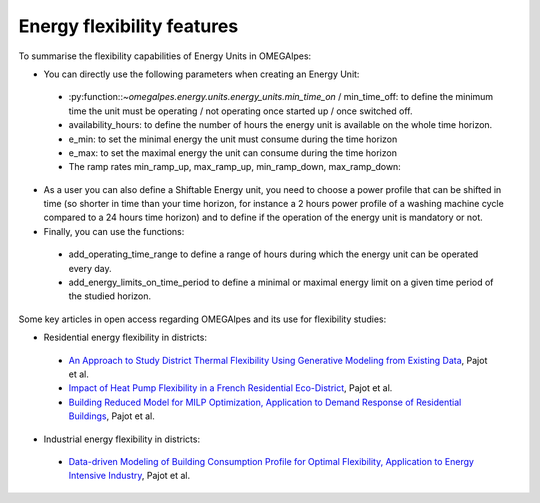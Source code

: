 Energy flexibility features
===========================

To summarise the flexibility capabilities of Energy Units in OMEGAlpes:

- You can directly use the following parameters when creating an Energy Unit:

 - :py:function::`~omegalpes.energy.units.energy_units.min_time_on` / min_time_off: to define the minimum time the unit must be operating / not operating once started up / once switched off.
 - availability_hours: to define the number of hours the energy unit is available on the whole time horizon.
 - e_min: to set the minimal energy the unit must consume during the time horizon
 - e_max: to set the maximal energy the unit can consume during the time horizon
 - The ramp rates min_ramp_up, max_ramp_up, min_ramp_down, max_ramp_down:

- As a user you can also define a Shiftable Energy unit, you need to choose a power profile that can be shifted in time (so shorter in time than your time horizon, for instance a 2 hours power profile of a washing machine cycle compared to a 24 hours time horizon) and to define if the operation of the energy unit is mandatory or not.

- Finally, you can use the functions:

 - add_operating_time_range to define a range of hours during which the energy  unit can be operated every day.
 - add_energy_limits_on_time_period to define a minimal or maximal energy limit on a given time period of the studied horizon.

Some key articles in open access regarding OMEGAlpes and its use for flexibility studies:

- Residential energy flexibility in districts:

 - `An Approach to Study District Thermal Flexibility Using Generative Modeling from Existing Data`_, Pajot et al.
 - `Impact of Heat Pump Flexibility in a French Residential Eco-District`_, Pajot et al.
 - `Building Reduced Model for MILP Optimization, Application to Demand Response of Residential Buildings`_, Pajot et al.

- Industrial energy flexibility in districts:

 - `Data-driven Modeling of Building Consumption Profile for Optimal Flexibility, Application to Energy Intensive Industry`_, Pajot et al.

.. _An Approach to Study District Thermal Flexibility Using Generative Modeling from Existing Data: https://hal.archives-ouvertes.fr/hal-02509491
.. _Impact of Heat Pump Flexibility in a French Residential Eco-District: https://hal.archives-ouvertes.fr/hal-02278131
.. _Building Reduced Model for MILP Optimization, Application to Demand Response of Residential Buildings: https://hal.archives-ouvertes.fr/hal-02364704
.. _Data-driven Modeling of Building Consumption Profile for Optimal Flexibility, Application to Energy Intensive Industry: https://hal.archives-ouvertes.fr/hal-02364669